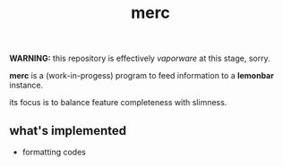 #+title: merc

*WARNING:* this repository is effectively /vaporware/ at this stage, sorry.

*merc* is a (work-in-progess) program to feed information to a *lemonbar*
instance.

its focus is to balance feature completeness with slimness.

** what's implemented
   - formatting codes
